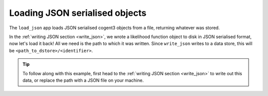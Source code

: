 .. jupyter-execute::
    :hide-code:

    import set_working_directory

.. _load_json:

Loading JSON serialised objects
-------------------------------

The ``load_json`` app loads JSON serialised cogent3 objects from a file, returning whatever was stored.  

In the :ref:`writing JSON section <write_json>`, we wrote a likelihood function object to disk in JSON serialised format, now let's load it back! All we need is the path to which it was written. Since ``write_json`` writes to a data store, this will be ``<path_to_dstore>/<identifier>``. 

.. tip::  To follow along with this example, first head to the :ref:`writing JSON section <write_json>` to write out this data, or replace the path with a JSON file on your machine. 

.. jupyter-execute::
    :hide-code:
    
    from cogent3 import get_app, open_data_store
    from tempfile import TemporaryDirectory

    tmpdir = TemporaryDirectory(dir=".")
    path_to_dir = tmpdir.name

    # create lf object to write
    load_aligned_app = get_app("load_aligned", moltype="dna", format="fasta")
    aln = load_aligned_app("data/primate_brca1.fasta")
    gn_model_app = get_app("model", "GN", tree="data/primate_brca1.tree")
    lf = gn_model_app(aln).lf

    out_dstore = open_data_store(path_to_dir, mode="w", suffix="json")

    # write with the same identifier as the write_json example
    write_json_app = get_app("write_json", data_store=out_dstore)
    data_member = write_json_app(lf, identifier="gn_params.json")
    path_to_dstore = data_member.data_store.source

.. jupyter-execute::
    :raises:

    from cogent3 import get_app

    load_json_app = get_app("load_json")
    lf = load_json_app(f"{path_to_dstore}/gn_params.json")
    lf
